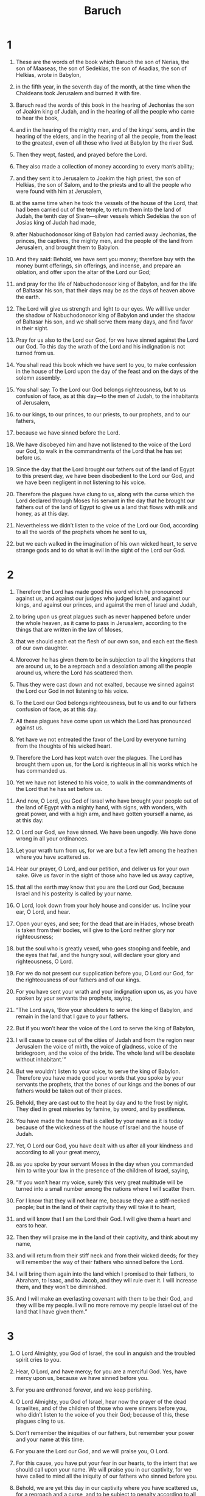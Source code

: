 #+TITLE: Baruch 
* 1  

1. These are the words of the book which Baruch the son of Nerias, the son of Maaseas, the son of Sedekias, the son of Asadias, the son of Helkias, wrote in Babylon, 
2. in the fifth year, in the seventh day of the month, at the time when the Chaldeans took Jerusalem and burned it with fire. 
3. Baruch read the words of this book in the hearing of Jechonias the son of Joakim king of Judah, and in the hearing of all the people who came to hear the book, 
4. and in the hearing of the mighty men, and of the kings’ sons, and in the hearing of the elders, and in the hearing of all the people, from the least to the greatest, even of all those who lived at Babylon by the river Sud. 
5. Then they wept, fasted, and prayed before the Lord. 
6. They also made a collection of money according to every man’s ability; 
7. and they sent it to Jerusalem to Joakim the high priest, the son of Helkias, the son of Salom, and to the priests and to all the people who were found with him at Jerusalem, 
8. at the same time when he took the vessels of the house of the Lord, that had been carried out of the temple, to return them into the land of Judah, the tenth day of Sivan—silver vessels which Sedekias the son of Josias king of Judah had made, 
9. after Nabuchodonosor king of Babylon had carried away Jechonias, the princes, the captives, the mighty men, and the people of the land from Jerusalem, and brought them to Babylon. 

10. And they said: Behold, we have sent you money; therefore buy with the money burnt offerings, sin offerings, and incense, and prepare an oblation, and offer upon the altar of the Lord our God; 
11. and pray for the life of Nabuchodonosor king of Babylon, and for the life of Baltasar his son, that their days may be as the days of heaven above the earth. 
12. The Lord will give us strength and light to our eyes. We will live under the shadow of Nabuchodonosor king of Babylon and under the shadow of Baltasar his son, and we shall serve them many days, and find favor in their sight. 
13. Pray for us also to the Lord our God, for we have sinned against the Lord our God. To this day the wrath of the Lord and his indignation is not turned from us. 
14. You shall read this book which we have sent to you, to make confession in the house of the Lord upon the day of the feast and on the days of the solemn assembly. 

15. You shall say: To the Lord our God belongs righteousness, but to us confusion of face, as at this day—to the men of Judah, to the inhabitants of Jerusalem, 
16. to our kings, to our princes, to our priests, to our prophets, and to our fathers, 
17. because we have sinned before the Lord. 
18. We have disobeyed him and have not listened to the voice of the Lord our God, to walk in the commandments of the Lord that he has set before us. 
19. Since the day that the Lord brought our fathers out of the land of Egypt to this present day, we have been disobedient to the Lord our God, and we have been negligent in not listening to his voice. 
20. Therefore the plagues have clung to us, along with the curse which the Lord declared through Moses his servant in the day that he brought our fathers out of the land of Egypt to give us a land that flows with milk and honey, as at this day. 
21. Nevertheless we didn’t listen to the voice of the Lord our God, according to all the words of the prophets whom he sent to us, 
22. but we each walked in the imagination of his own wicked heart, to serve strange gods and to do what is evil in the sight of the Lord our God. 
* 2  

1. Therefore the Lord has made good his word which he pronounced against us, and against our judges who judged Israel, and against our kings, and against our princes, and against the men of Israel and Judah, 
2. to bring upon us great plagues such as never happened before under the whole heaven, as it came to pass in Jerusalem, according to the things that are written in the law of Moses, 
3. that we should each eat the flesh of our own son, and each eat the flesh of our own daughter. 
4. Moreover he has given them to be in subjection to all the kingdoms that are around us, to be a reproach and a desolation among all the people around us, where the Lord has scattered them. 
5. Thus they were cast down and not exalted, because we sinned against the Lord our God in not listening to his voice. 
6. To the Lord our God belongs righteousness, but to us and to our fathers confusion of face, as at this day. 
7.  All these plagues have come upon us which the Lord has pronounced against us. 
8. Yet have we not entreated the favor of the Lord by everyone turning from the thoughts of his wicked heart. 
9. Therefore the Lord has kept watch over the plagues. The Lord has brought them upon us, for the Lord is righteous in all his works which he has commanded us. 
10. Yet we have not listened to his voice, to walk in the commandments of the Lord that he has set before us. 

11. And now, O Lord, you God of Israel who have brought your people out of the land of Egypt with a mighty hand, with signs, with wonders, with great power, and with a high arm, and have gotten yourself a name, as at this day: 
12. O Lord our God, we have sinned. We have been ungodly. We have done wrong in all your ordinances. 
13. Let your wrath turn from us, for we are but a few left among the heathen where you have scattered us. 
14. Hear our prayer, O Lord, and our petition, and deliver us for your own sake. Give us favor in the sight of those who have led us away captive, 
15. that all the earth may know that you are the Lord our God, because Israel and his posterity is called by your name. 
16. O Lord, look down from your holy house and consider us. Incline your ear, O Lord, and hear. 
17. Open your eyes, and see; for the dead that are in Hades, whose breath is taken from their bodies, will give to the Lord neither glory nor righteousness; 
18. but the soul who is greatly vexed, who goes stooping and feeble, and the eyes that fail, and the hungry soul, will declare your glory and righteousness, O Lord. 

19. For we do not present our supplication before you, O Lord our God, for the righteousness of our fathers and of our kings. 
20. For you have sent your wrath and your indignation upon us, as you have spoken by your servants the prophets, saying, 
21. “The Lord says, ‘Bow your shoulders to serve the king of Babylon, and remain in the land that I gave to your fathers. 
22. But if you won’t hear the voice of the Lord to serve the king of Babylon, 
23. I will cause to cease out of the cities of Judah and from the region near Jerusalem the voice of mirth, the voice of gladness, voice of the bridegroom, and the voice of the bride. The whole land will be desolate without inhabitant.’” 
24. But we wouldn’t listen to your voice, to serve the king of Babylon. Therefore you have made good your words that you spoke by your servants the prophets, that the bones of our kings and the bones of our fathers would be taken out of their places. 
25. Behold, they are cast out to the heat by day and to the frost by night. They died in great miseries by famine, by sword, and by pestilence. 
26. You have made the house that is called by your name as it is today because of the wickedness of the house of Israel and the house of Judah. 

27. Yet, O Lord our God, you have dealt with us after all your kindness and according to all your great mercy, 
28. as you spoke by your servant Moses in the day when you commanded him to write your law in the presence of the children of Israel, saying, 
29. “If you won’t hear my voice, surely this very great multitude will be turned into a small number among the nations where I will scatter them. 
30. For I know that they will not hear me, because they are a stiff-necked people; but in the land of their captivity they will take it to heart, 
31. and will know that I am the Lord their God. I will give them a heart and ears to hear. 
32. Then they will praise me in the land of their captivity, and think about my name, 
33. and will return from their stiff neck and from their wicked deeds; for they will remember the way of their fathers who sinned before the Lord. 
34. I will bring them again into the land which I promised to their fathers, to Abraham, to Isaac, and to Jacob, and they will rule over it. I will increase them, and they won’t be diminished. 
35. And I will make an everlasting covenant with them to be their God, and they will be my people. I will no more remove my people Israel out of the land that I have given them.” 
* 3  

1. O Lord Almighty, you God of Israel, the soul in anguish and the troubled spirit cries to you. 
2. Hear, O Lord, and have mercy; for you are a merciful God. Yes, have mercy upon us, because we have sinned before you. 
3. For you are enthroned forever, and we keep perishing. 
4. O Lord Almighty, you God of Israel, hear now the prayer of the dead Israelites, and of the children of those who were sinners before you, who didn’t listen to the voice of you their God; because of this, these plagues cling to us. 
5. Don’t remember the iniquities of our fathers, but remember your power and your name at this time. 
6. For you are the Lord our God, and we will praise you, O Lord. 
7. For this cause, you have put your fear in our hearts, to the intent that we should call upon your name. We will praise you in our captivity, for we have called to mind all the iniquity of our fathers who sinned before you. 
8. Behold, we are yet this day in our captivity where you have scattered us, for a reproach and a curse, and to be subject to penalty according to all the iniquities of our fathers who departed from the Lord our God. 

9. Hear, O Israel, the commandments of life! Give ear to understand wisdom! 
10. How is it, O Israel, that you are in your enemies’ land, that you have become old in a strange country, that you are defiled with the dead, 
11. that you are counted with those who are in Hades? 
12. You have forsaken the fountain of wisdom. 
13.  If you had walked in the way of God, you would have dwelled in peace forever. 
14. Learn where there is wisdom, where there is strength, and where there is understanding, that you may also know where there is length of days and life, where there is the light of the eyes and peace. 
15. Who has found out her place? Who has come into her treasuries? 
16. Where are the princes of the heathen, and those who ruled the beasts that are on the earth, 
17. those who had their pastime with the fowls of the air, and those who hoarded up silver and gold, in which people trust, and of their getting there is no end? 
18. For those who diligently sought silver, and were so anxious, and whose works are past finding out, 
19. they have vanished and gone down to Hades, and others have come up in their place. 

20. Younger men have seen the light and lived upon the earth, but they haven’t known the way of knowledge, 
21. nor understood its paths. Their children haven’t embraced it. They are far off from their way. 
22. It has not been heard of in Canaan, neither has it been seen in Teman. 
23. The sons also of Agar who seek understanding, which are in the land, the merchants of Merran and Teman, and the authors of fables, and the searchers out of understanding—none of these have known the way of wisdom or remembered her paths. 

24. O Israel, how great is the house of God! How large is the place of his possession! 
25. It is great and has no end. It is high and unmeasurable. 
26. Giants were born that were famous of old, great of stature, and expert in war. 
27. God didn’t choose these, nor did he give the way of knowledge to them, 
28. so they perished, because they had no wisdom. They perished through their own foolishness. 
29. Who has gone up into heaven, taken her, and brought her down from the clouds? 
30. Who has gone over the sea, found her, and will bring her for choice gold? 
31. There is no one who knows her way, nor any who comprehend her path. 
32. But he that knows all things knows her, he found her out with his understanding. He who prepared the earth for all time has filled it with four-footed beasts. 
33. It is he who sends forth the light, and it goes. He called it, and it obeyed him with fear. 
34. The stars shone in their watches, and were glad. When he called them, they said, “Here we are.” They shone with gladness to him who made them. 
35. This is our God. No other can be compared to him. 
36. He has found out all the way of knowledge, and has given it to Jacob his servant and to Israel who is loved by him. 
37. Afterward she appeared upon earth, and lived with men. 
* 4  

1. This is the book of God’s commandments and the law that endures forever. All those who hold it fast will live, but those who leave it will die. 
2. Turn, O Jacob, and take hold of it. Walk toward the shining of its light. 
3. Don’t give your glory to another, nor the things that are to your advantage to a foreign nation. 
4. O Israel, we are happy; for the things that are pleasing to God are made known to us. 

5. Be of good cheer, my people, the memorial of Israel. 
6. You were not sold to the nations for destruction, but because you moved God to wrath, you were delivered to your adversaries. 
7. For you provoked him who made you by sacrificing to demons and not to God. 
8. You forgot the everlasting God who brought you up. You also grieved Jerusalem, who nursed you. 
9. For she saw the wrath that came upon you from God, and said, “Listen, you who dwell near Zion; for God has brought upon me great mourning. 
10. For I have seen the captivity of my sons and daughters, which the Everlasting has brought upon them. 
11. For with joy I nourished them, but sent them away with weeping and mourning. 
12. Let no man rejoice over me, a widow and forsaken by many. For the sins of my children, I am left desolate, because they turned away from the law of God 
13. and had no regard for his statutes. They didn’t walk in the ways of God’s commandments or tread in the paths of discipline in his righteousness. 
14. Let those who dwell near Zion come and remember the captivity of my sons and daughters, which the Everlasting has brought upon them. 
15. For he has brought a nation upon them from afar, a shameless nation with a strange language, who didn’t respect old men or pity children. 
16. They have carried away the dear beloved sons of the widow, and left her who was alone desolate of her daughters.” 

17. But I—how can I help you? 
18. For he who brought these calamities upon you will deliver you from the hand of your enemies. 
19. Go your way, O my children. Go your way, for I am left desolate. 
20. I have put off the garment of peace, and put on the sackcloth of my petition. I will cry to the Everlasting as long as I live. 

21. Take courage, my children. Cry to God, and he will deliver you from the power and hand of the enemies. 
22. For I have trusted in the Everlasting, that he will save you; and joy has come to me from the Holy One, because of the mercy that will soon come to you from your Everlasting Savior. 
23. For I sent you out with mourning and weeping, but God will give you to me again with joy and gladness forever. 
24. For as now those who dwell near Zion have seen your captivity, so they will shortly see your salvation from our God which will come upon you with great glory and brightness of the Everlasting. 
25. My children, suffer patiently the wrath that has come upon you from God, for your enemy has persecuted you; but shortly you will see his destruction and will tread upon their necks. 
26. My delicate ones have traveled rough roads. They were taken away like a flock carried off by enemies. 

27. Take courage, my children, and cry to God; for you will be remembered by him who has brought this upon you. 
28. For as it was your decision to go astray from God, return and seek him ten times more. 
29. For he who brought these calamities upon you will bring you everlasting joy again with your salvation. 
30. Take courage, O Jerusalem, for he who called you by name will comfort you. 
31. Miserable are those who afflicted you and rejoiced at your fall. 
32. Miserable are the cities which your children served. Miserable is she who received your sons. 
33. For as she rejoiced at your fall and was glad of your ruin, so she will be grieved at her own desolation. 
34. And I will take away her pride in her great multitude and her boasting will be turned into mourning. 
35. For fire will come upon her from the Everlasting for many days; and she will be inhabited by demons for a long time. 

36. O Jerusalem, look around you toward the east, and behold the joy that comes to you from God. 
37. Behold, your sons come, whom you sent away. They come gathered together from the east to the west at the word of the Holy One, rejoicing in the glory of God. 
* 5  

1. Take off the garment of your mourning and affliction, O Jerusalem, and put on forever the beauty of the glory from God. 
2. Put on the robe of the righteousness from God. Set on your head a diadem of the glory of the Everlasting. 
3. For God will show your splendor everywhere under heaven. 
4. For your name will be called by God forever “Righteous Peace, Godly Glory”. 

5. Arise, O Jerusalem, and stand upon the height. Look around you toward the east and see your children gathered from the going down of the sun to its rising at the word of the Holy One, rejoicing that God has remembered them. 
6. For they went from you on foot, being led away by their enemies, but God brings them in to you carried on high with glory, on a royal throne. 
7. For God has appointed that every high mountain and the everlasting hills should be made low, and the valleys filled up to make the ground level, that Israel may go safely in the glory of God. 
8. Moreover the woods and every sweet smelling tree have shaded Israel by the commandment of God. 
9. For God will lead Israel with joy in the light of his glory with the mercy and righteousness that come from him. 
* 6  

1. A copy of a letter that Jeremy sent to those who were to be led captives into Babylon by the king of the Babylonians, to give them the message that God commanded him. 

2. Because of the sins which you have committed before God, you will be led away captives to Babylon by Nabuchodonosor king of the Babylonians. 
3. So when you come to Babylon, you will remain there many years, and for a long season, even for seven generations. After that, I will bring you out peacefully from there. 
4. But now you will see in Babylon gods of silver, gold, wood carried on shoulders, which cause the nations to fear. 
5. Beware therefore that you in no way become like these foreigners. Don’t let fear take hold of you because of them when you see the multitude before them and behind them, worshiping them. 
6. But say in your hearts, “O Lord, we must worship you.” 
7. For my angel is with you, and I myself care for your souls. 
8. For their tongue is polished by the workman, and they themselves are overlaid with gold and with silver; yet they are only fake, and can’t speak. 
9. And taking gold, as if it were for a virgin who loves to be happy, they make crowns for the heads of their gods. 
10. Sometimes also the priests take gold and silver from their gods, and spend it on themselves. 
11. The will even give some of it to the common prostitutes. They dress them like men with garments, even the gods of silver, gods of gold, and gods of wood. 
12. Yet these gods can’t save themselves from rust and moths, even though they are covered with purple garments. 
13. They wipe their faces because of the dust of the temple, which is thick upon them. 
14. And he who can’t put to death one who offends against him holds a sceptre, as though he were judge of a country. 
15. He has also a dagger in his right hand, and an axe, but can’t deliver himself from war and robbers. 
16. By this they are known not to be gods. Therefore don’t fear them. 
17. For like a vessel that a man uses is worth nothing when it is broken, even so it is with their gods. When they are set up in the temples, their eyes are full of dust through the feet of those who come in. 
18. As the courts are secured on every side upon him who offends the king, as being committed to suffer death, even so the priests secure their temples with doors, with locks, and bars, lest they be carried off by robbers. 
19. They light candles for them, yes, more than for themselves, even though they can’t see one. 
20. They are like one of the beams of the temple. Men say their hearts are eaten out when things creeping out of the earth devour both them and their clothing. They don’t feel it 
21. when their faces are blackened through the smoke that comes out of the temple. 
22. Bats, swallows, and birds land on their bodies and heads. So do the cats. 
23. By this you may know that they are no gods. Therefore don’t fear them. 
24. Notwithstanding the gold with which they are covered to make them beautiful, unless someone wipes off the tarnish, they won’t shine; for they didn’t even feel it when they were molten. 
25. Things in which there is no breath are bought at any cost. 
26. Having no feet, they are carried upon shoulders. By this, they declare to men that they are worth nothing. 
27. Those who serve them are also ashamed, for if they fall to the ground at any time, they can’t rise up again by themselves. If they are bowed down, they can’t make themselves straight; but the offerings are set before them, as if they were dead men. 
28. And the things that are sacrificed to them, their priests sell and spend. In like manner, their wives also lay up part of it in salt; but to the poor and to the impotent they give none of it. 
29. The menstruous woman and the woman in childbed touch their sacrifices, knowing therefore by these things that they are no gods. Don’t fear them. 
30. For how can they be called gods? Because women set food before the gods of silver, gold, and wood. 
31. And in their temples the priests sit on seats, having their clothes torn and their heads and beards shaven, and nothing on their heads. 
32. They roar and cry before their gods, as men do at the feast when one is dead. 
33. The priests also take off garments from them and clothe their wives and children with them. 
34. Whether it is evil or good what one does to them, they are not able to repay it. They can’t set up a king or put him down. 
35. In like manner, they can neither give riches nor money. Though a man make a vow to them and doesn’t keep it, they will never exact it. 
36. They can save no man from death. They can’t deliver the weak from the mighty. 
37. They can’t restore a blind man to his sight, or deliver anyone who is in distress. 
38. They can show no mercy to the widow, or do good to the fatherless. 
39. They are like the stones that are cut out of the mountain, these gods of wood that are overlaid with gold and with silver. Those who minister to them will be confounded. 

40. How could a man then think or say that they are gods, when even the Chaldeans themselves dishonor them? 
41. If they shall see one mute who can’t speak, they bring him and ask him to call upon Bel, as though he were able to understand. 
42. Yet they can’t perceive this themselves, and forsake them; for they have no understanding. 
43. The women also with cords around them sit in the ways, burning bran for incense; but if any of them, drawn by someone who passes by, lies with him, she reproaches her fellow, that she was not thought as worthy as herself and her cord wasn’t broken. 
44. Whatever is done among them is false. How could a man then think or say that they are gods? 
45. They are fashioned by carpenters and goldsmiths. They can be nothing else than what the workmen make them to be. 
46. And they themselves who fashioned them can never continue long. How then should the things that are fashioned by them? 
47. For they have left lies and reproaches to those who come after. 
48. For when there comes any war or plague upon them, the priests consult with themselves, where they may be hidden with them. 
49. How then can’t men understand that they are no gods, which can’t save themselves from war or from plague? 
50. For seeing they are only wood and overlaid with gold and silver, it will be known hereafter that they are false. 
51. It will be manifest to all nations and kings that they are no gods, but the works of men’s hands, and that there is no work of God in them. 
52. Who then may not know that they are not gods? 

53. For they can’t set up a king in a land or give rain to men. 
54. They can’t judge their own cause, or redress a wrong, being unable; for they are like crows between heaven and earth. 
55. For even when fire falls upon the house of gods of wood overlaid with gold or with silver, their priests will flee away, and escape, but they themselves will be burned apart like beams. 
56. Moreover they can’t withstand any king or enemies. How could a man then admit or think that they are gods? 
57. Those gods of wood overlaid with silver or with gold aren’t able to escape from thieves or robbers. 
58. The gold, silver, and garments with which they are clothed—those who are strong will take from them, and go away with them. They won’t be able to help themselves. 
59. Therefore it is better to be a king who shows his manhood, or else a vessel in a house profitable for whatever the owner needs, than such false gods—or even a door in a house, to keep the things safe that are in it, than such false gods; or better to be a pillar of wood in a palace than such false gods. 

60. For sun, moon, and stars, being bright and sent to do their jobs, are obedient. 
61. Likewise also the lightning when it flashes is beautiful to see. In the same way, the wind also blows in every country. 
62. And when God commands the clouds to go over the whole world, they do as they are told. 
63. And the fire sent from above to consume mountains and woods does as it is commanded; but these are to be compared to them neither in show nor power. 
64. Therefore a man shouldn’t think or say that they are gods, seeing they aren’t able to judge causes or to do good to men. 
65. Knowing therefore that they are no gods, don’t fear them. 
66. For they can neither curse nor bless kings. 
67. They can’t show signs in the heavens among the nations, or shine as the sun, or give light as the moon. 
68. The beasts are better than they; for they can get under a covert, and help themselves. 
69. In no way then is it manifest to us that they are gods. Therefore don’t fear them. 
70. For as a scarecrow in a garden of cucumbers that keeps nothing, so are their gods of wood overlaid with gold and silver. 
71. Likewise also their gods of wood overlaid with gold and with silver, are like a white thorn in an orchard that every bird sits upon. They are also like a dead body that is thrown out into the dark. 
72. You will know them to be no gods by the bright purple that rots upon them. They themselves will be consumed afterwards, and will be a reproach in the country. 
73. Better therefore is the just man who has no idols; for he will be far from reproach. 
